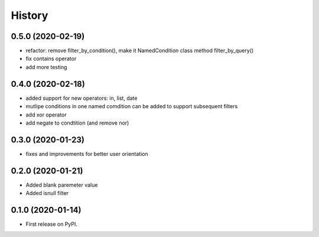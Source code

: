 .. :changelog:

History
-------

0.5.0 (2020-02-19)
++++++++++++++++++

* refactor: remove filter_by_condition(), make it NamedCondition class method filter_by_query()
* fix contains operator
* add more testing

0.4.0 (2020-02-18)
++++++++++++++++++

* added support for new operators: in, list, date
* mutlipe conditions in one named comdition can be added to support
  subsequent filters
* add xor operator
* add negate to condtition (and remove nor)


0.3.0 (2020-01-23)
++++++++++++++++++

* fixes and improvements for better user orientation


0.2.0 (2020-01-21)
++++++++++++++++++

* Added blank paremeter value
* Added isnull filter

0.1.0 (2020-01-14)
++++++++++++++++++

* First release on PyPI.
